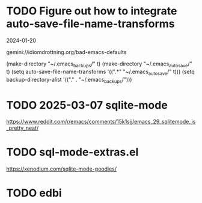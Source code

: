 * TODO Figure out how to integrate auto-save-file-name-transforms
2024-01-20

gemini://idiomdrottning.org/bad-emacs-defaults

(make-directory "~/.emacs_backups/" t)
(make-directory "~/.emacs_autosave/" t)
(setq auto-save-file-name-transforms '((".*" "~/.emacs_autosave/" t)))
(setq backup-directory-alist '(("." . "~/.emacs_backups/")))
* TODO 2025-03-07 sqlite-mode
https://www.reddit.com/r/emacs/comments/15k1sjj/emacs_29_sqlitemode_is_pretty_neat/
* TODO sql-mode-extras.el
https://xenodium.com/sqlite-mode-goodies/
* TODO edbi
